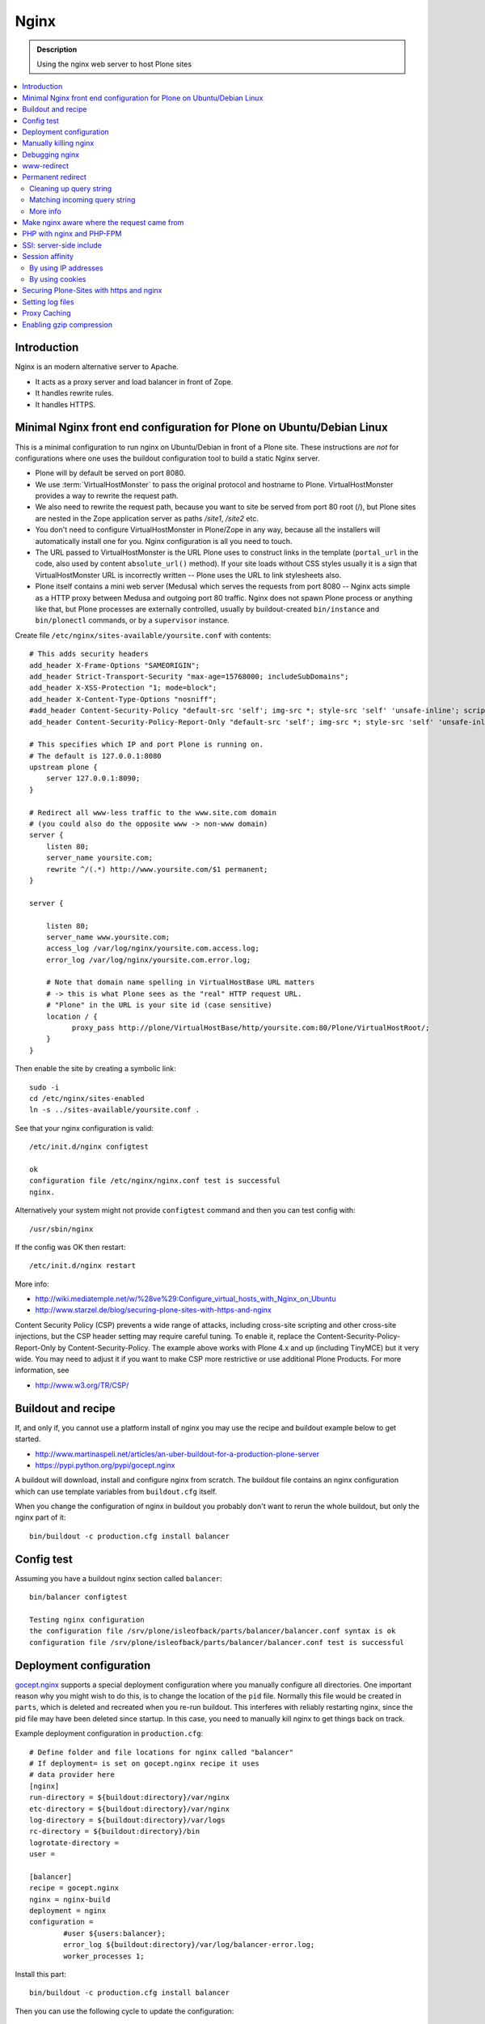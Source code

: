 =======
 Nginx
=======

.. admonition:: Description

    Using the nginx web server to host Plone sites

.. contents:: :local:

Introduction
============

Nginx is an modern alternative server to Apache.

* It acts as a proxy server and load balancer in front of Zope.
* It handles rewrite rules.
* It handles HTTPS.

Minimal Nginx front end configuration for Plone on Ubuntu/Debian Linux
=======================================================================

This is a minimal configuration to run nginx on Ubuntu/Debian in front of a Plone site.
These instructions are *not* for configurations where one uses the buildout configuration tool to build a static Nginx server.

* Plone will by default be served on port 8080.

* We use :term:`VirtualHostMonster` to pass the original protocol and hostname to Plone. VirtualHostMonster provides a way to rewrite the request path.

* We also need to rewrite the request path, because you want to site be served from port 80 root (/), but Plone sites are nested in the Zope application server as paths */site1*, */site2* etc.

* You don't need to configure VirtualHostMonster in Plone/Zope in any way, because all the installers will automatically install one for you. Nginx configuration is all you need to touch.

* The URL passed to VirtualHostMonster is the URL Plone uses to construct links in the template (``portal_url`` in the code, also used by content ``absolute_url()`` method). If your site loads without CSS styles usually it is a sign that VirtualHostMonster URL is incorrectly written -- Plone uses the URL to link stylesheets also.

* Plone itself contains a mini web server (Medusa) which serves the requests from port 8080 -- Nginx acts simple as a HTTP proxy between Medusa and outgoing port 80 traffic.  Nginx does not spawn Plone process or anything like that, but Plone processes are externally controlled, usually by buildout-created ``bin/instance`` and ``bin/plonectl`` commands, or by a ``supervisor`` instance.

Create file ``/etc/nginx/sites-available/yoursite.conf`` with contents::

    # This adds security headers
    add_header X-Frame-Options "SAMEORIGIN";
    add_header Strict-Transport-Security "max-age=15768000; includeSubDomains";
    add_header X-XSS-Protection "1; mode=block";
    add_header X-Content-Type-Options "nosniff";
    #add_header Content-Security-Policy "default-src 'self'; img-src *; style-src 'self' 'unsafe-inline'; script-src 'self' 'unsafe-inline' 'unsafe-eval'";
    add_header Content-Security-Policy-Report-Only "default-src 'self'; img-src *; style-src 'self' 'unsafe-inline'; script-src 'self' 'unsafe-inline' 'unsafe-eval'";

    # This specifies which IP and port Plone is running on.
    # The default is 127.0.0.1:8080
    upstream plone {
        server 127.0.0.1:8090;
    }

    # Redirect all www-less traffic to the www.site.com domain
    # (you could also do the opposite www -> non-www domain)
    server {
        listen 80;
        server_name yoursite.com;
        rewrite ^/(.*) http://www.yoursite.com/$1 permanent;
    }

    server {

        listen 80;
        server_name www.yoursite.com;
        access_log /var/log/nginx/yoursite.com.access.log;
        error_log /var/log/nginx/yoursite.com.error.log;

        # Note that domain name spelling in VirtualHostBase URL matters
        # -> this is what Plone sees as the "real" HTTP request URL.
        # "Plone" in the URL is your site id (case sensitive)
        location / {
              proxy_pass http://plone/VirtualHostBase/http/yoursite.com:80/Plone/VirtualHostRoot/;
        }
    }

Then enable the site by creating a symbolic link::

    sudo -i
    cd /etc/nginx/sites-enabled
    ln -s ../sites-available/yoursite.conf .

See that your nginx configuration is valid::

    /etc/init.d/nginx configtest

    ok
    configuration file /etc/nginx/nginx.conf test is successful
    nginx.

Alternatively your system might not provide ``configtest`` command and then
you can test config with::

    /usr/sbin/nginx

If the config was OK then restart::

    /etc/init.d/nginx restart

More info:

* http://wiki.mediatemple.net/w/%28ve%29:Configure_virtual_hosts_with_Nginx_on_Ubuntu

* http://www.starzel.de/blog/securing-plone-sites-with-https-and-nginx

Content Security Policy (CSP) prevents a wide range of attacks, including cross-site scripting and other cross-site injections, but
the CSP header setting may require careful tuning.
To enable it, replace the Content-Security-Policy-Report-Only by Content-Security-Policy.
The example above works with Plone 4.x and up (including TinyMCE) but it very wide. You may need to adjust it if you want to make CSP more restrictive or use additional Plone Products. For more information, see

*  http://www.w3.org/TR/CSP/

Buildout and recipe
====================

If, and only if, you cannot use a platform install of nginx you may use the recipe and buildout example below to get started.

* http://www.martinaspeli.net/articles/an-uber-buildout-for-a-production-plone-server

* https://pypi.python.org/pypi/gocept.nginx

A buildout will download, install and configure nginx from scratch.
The buildout file contains an nginx configuration which can use template variables from ``buildout.cfg`` itself.

When you change the configuration of nginx in buildout you probably don't want to rerun the whole buildout, but only the nginx part of it::

    bin/buildout -c production.cfg install balancer

Config test
============

Assuming you have a buildout nginx section called ``balancer``::

    bin/balancer configtest

    Testing nginx configuration
    the configuration file /srv/plone/isleofback/parts/balancer/balancer.conf syntax is ok
    configuration file /srv/plone/isleofback/parts/balancer/balancer.conf test is successful

Deployment configuration
=========================

`gocept.nginx <https://pypi.python.org/pypi/gocept.nginx/>`_ supports a special deployment configuration where you manually configure all directories.
One important reason why you might wish to do this, is to change the location of the ``pid`` file.
Normally this file would be created in ``parts``, which is deleted and recreated when you re-run buildout.
This interferes with reliably restarting nginx, since the pid file may have been deleted since startup. In this case, you need to manually kill nginx to get things back on track.

Example deployment configuration in ``production.cfg``::

    # Define folder and file locations for nginx called "balancer"
    # If deployment= is set on gocept.nginx recipe it uses
    # data provider here
    [nginx]
    run-directory = ${buildout:directory}/var/nginx
    etc-directory = ${buildout:directory}/var/nginx
    log-directory = ${buildout:directory}/var/logs
    rc-directory = ${buildout:directory}/bin
    logrotate-directory =
    user =

    [balancer]
    recipe = gocept.nginx
    nginx = nginx-build
    deployment = nginx
    configuration =
            #user ${users:balancer};
            error_log ${buildout:directory}/var/log/balancer-error.log;
            worker_processes 1;

Install this part::

    bin/buildout -c production.cfg install balancer

Then you can use the following cycle to update the configuration::

    bin/balancer-nginx-balancer start
    # Update config in buildout
    nano production.cfg
    # This is non-destructive, because now our PID file is in var/nginx
    bin/buildout -c production.cfg install balancer
    # Looks like reload is not enough
    bin/nginx-balancer stop ; bin/nginx-balancer start


Manually killing nginx
=======================

You have lost ``PID`` file, or the recorded ``PID`` does not match the real ``PID`` any longer.  Use buildout's starter script as a search key:

.. code-block:: console

    (hardy_i386)isleofback@isleofback:~$ bin/balancer reload
    Reloading nginx
    cat: /srv/plone/isleofback/parts/balancer/balancer.pid: No such file or directory

    (hardy_i386)isleofback@isleofback:~$ ps -Af|grep -i balancer
    1001     14012     1  0 15:26 ?        00:00:00 nginx: master process /srv/plone/isleofback/parts/nginx-build/sbin/nginx -c /srv/plone/isleofback/parts/balancer/balancer.conf
    1001     16488 16458  0 16:34 pts/2    00:00:00 grep -i balancer
    (hardy_i386)isleofback@isleofback:~$ kill 14012

    # balancer is no longer running
    (hardy_i386)isleofback@isleofback:~$ ps -Af|grep -i balancer
    1001     16496 16458  0 16:34 pts/2    00:00:00 grep -i balancer

    (hardy_i386)isleofback@isleofback:~$ bin/balancer start
    Starting nginx

    # Now it is running again
    (hardy_i386)isleofback@isleofback:~$ ps -Af|grep -i balancer
    1001     16501     1  0 16:34 ?        00:00:00 nginx: master process /srv/plone/isleofback/parts/nginx-build/sbin/nginx -c /srv/plone/isleofback/parts/balancer/balancer.conf
    1001     16504 16458  0 16:34 pts/2    00:00:00 grep -i balancer

Debugging nginx
===============

Set nginx logging to debug mode::

    error_log ${buildout:directory}/var/log/balancer-error.log debug;

www-redirect
============

Below is an example how to do a basic *yourdomain.com -> www.yourdomain.com* redirect.

Put the following in your ``gocept.nginx`` configuration::

    http {
        ....
        server {
                listen ${hosts:balancer}:${ports:balancer};
                server_name ${hosts:main-alias};
                access_log off;
                rewrite ^(.*)$  $scheme://${hosts:main}$1 redirect;
        }

Hosts are configured in a separate buildout section::

        [hosts]
        # Hostnames for servers
        main = www.yoursite.com
        main-alias = yoursite.com

More info

* https://stackoverflow.com/questions/7947030/nginx-no-www-to-www-and-www-to-no-www

Permanent redirect
===================

Below is an example redirect rule::

    # Redirect old Google front page links.
    # Redirect event to new Plone based systems.

    location /tapahtumat.php {
            rewrite ^ http://${hosts:main}/tapahtumat permanent;
    }

.. note::

    Nginx location match evaluation rules are not always top-down.
    You can add more specific matches after location /.

Cleaning up query string
--------------------------

By default, nginx includes all trailing ``HTTP GET`` query parameters in the redirect.
You can disable this behavior by adding a trailing ?::

    location /tapahtumat.php {
            rewrite ^ http://${hosts:main}/no_ugly_query_string? permanent;
    }

Matching incoming query string
------------------------------

The ``location`` directive does not support query strings.  Use the ``if`` directive from the HTTP rewrite module.

Example::

    location /index.php {
            # index.php?id=5
            if ($args ~ id=5) {
                    rewrite ^ http://${hosts:main}/sisalto/lomapalvelut/ruokailu? permanent;
            }
    }


More info
----------

nginx location matching rules

* http://wiki.nginx.org/NginxHttpCoreModule#location

nginx redirect module docs

* http://wiki.nginx.org/NginxHttpRewriteModule

More info on nginx redirects

* http://scott.yang.id.au/2007/04/do-you-need-permalink-redirect/





Make nginx aware where the request came from
=============================================

If you set up nginx to run in front of Zope, and set up a virtual host with it like this::

    server {
            server_name demo.webandmobile.mfabrik.com;
            location / {
                    rewrite ^/(.*)$ /VirtualHostBase/http/demo.webandmobile.mfabrik.com:80/Plone/VirtualHostRoot/$1 break;
                    proxy_pass http://127.0.0.1:8080/;
            }
    }

Zope will always get the request from ``127.0.0.1:8080`` and not from the actual host, due to the redirection.
To solve this problem correct your configuration to be like this::

    server {
            server_name demo.webandmobile.mfabrik.com;
            location / {
                    rewrite ^/(.*)$ /VirtualHostBase/http/demo.webandmobile.mfabrik.com:80/Plone/VirtualHostRoot/$1 break;
                    proxy_pass http://127.0.0.1:8080/;
                    proxy_set_header        Host            $host;
                    proxy_set_header        X-Real-IP       $remote_addr;
                    proxy_set_header        X-Forwarded-For $proxy_add_x_forwarded_for;
            }
    }


PHP with nginx and PHP-FPM
===========================

If you are coming from Apache world, you may be used to the scenario where Apache handles all php-related stuff.
With nginx, it's a bit different: nginx does not automatically spawn FCGI processes, so you must start them separately.
In fact, FCGI is a lot like proxying, which means that PHP-FPM will run as a separate server and all we need to do is to forward the request to it.

A detailed tutorial on how to set it all up, configure and run it can be found here:

* http://alasdoo.com/2010/12/xdv-plone-and-phpbb-under-one-nginx-roof/


SSI: server-side include
==========================

In order to include external content in a page (XDV), we must set up nginx to make these includes for us.
For including external content we will use the SSI (server-side include) method, which means that on each request nginx will get the needed external content, put it in place and only then return the response.
Here is a configuration that sets up the filtering and turns on SSI for a specific location::

    server {
            listen 80;
            server_name localhost;

            # Decide if we need to filter
            if ($args ~ "^(.*);filter_xpath=(.*)$") {
                set $newargs $1;
                set $filter_xpath $2;
                # rewrite args to avoid looping
                rewrite    ^(.*)$    /_include$1?$newargs?;
            }

            location @include500 { return 500; }
            location @include404 { return 404; }

            location ^~ /_include {
                # Restrict to subrequests
                internal;
                error_page 404 = @include404;

                # Cache in Varnish for 1h
                expires 1h;

                # Proxy
                rewrite    ^/_include(.*)$    $1    break;
                proxy_pass http://127.0.0.1:80;

                # Our safety belt.
                proxy_set_header X-Loop 1$http_X_Loop; # unary count
                proxy_set_header Accept-Encoding "";
                error_page 500 = @include500;
                if ($http_X_Loop ~ "11111") {
                    return 500;
                }

                # Filter by xpath
                xslt_stylesheet /home/ubuntu/plone/eggs/xdv-0.4b2-py2.6.egg/xdv/filter.xsl
                xpath=$filter_xpath
                ;
                xslt_html_parser on;
                xslt_types text/html;
            }


            location /forum {
                xslt_stylesheet /home/ubuntu/plone/theme/theme.xsl
                path='$uri'
                ;
                xslt_html_parser on;
                xslt_types text/html;
                # Switch on ssi here to enable external includes.
                ssi on;

                root   /home/ubuntu/phpBB3;
                index  index.php;
                try_files $uri $uri/ /index.php?q=$uri&$args;
            }
    }


Session affinity
=================

If you intend to use nginx for session balancing between ZEO processes, you need to be aware of session affinity.
By default, ZEO processes don't share session data.
If you have site functionality which stores user-specific data on the server, let's say an ecommerce site shopping cart, you must always redirect users to the same ZEO client process or they will have 1/number of processes chance to see the orignal data.

Make sure that your :doc:`Zope session cookie </develop/plone/sessions/cookies>` are not cleared by any front-end server (nginx, Varnish).

By using IP addresses
-------------------------

This is the most reliable way. nginx will balance each incoming request to a front end client by the request's source IP address.

This method is reliable as long as nginx can correctly extract IP address from the configuration.

* http://wiki.nginx.org/NginxHttpUpstreamModule#ip_hash

By using cookies
------------------

These instructions assume you are installing nginx via buildout.

* `Nginx sticky sessions module <http://nginx-sticky-module.googlecode.com/files/nginx-sticky-module-1.0-rc2.tar.gz>`_

Manually extract ``nginx-sticky-module`` under ``src``:

.. code-block:: console

    cd src
    wget https://code.google.com/p/nginx-sticky-module/downloads/list

Then add it to the ``nginx-build`` part in buildout:

.. code-block:: ini

    [nginx-build]
    recipe = zc.recipe.cmmi
    url = http://sysoev.ru/nginx/nginx-0.7.65.tar.gz
    extra_options = --add-module=${buildout:directory}/src/nginx-sticky-module-1.0-rc2

Now test reinstalling nginx in buildout:

.. code-block:: console

    mv parts/nginx-build/ parts/nginx-build-old # Make sure full rebuild is done
    bin/buildout install nginx-build

See that it compiles without errors. Here is the line of compiling sticky:

.. code-block:: console

    gcc -c -O -pipe  -O -W -Wall -Wpointer-arith -Wno-unused-parameter \
        -Wunused-function -Wunused-variable -Wunused-value -Werror -g  \
        -I src/core -I src/event -I src/event/modules -I src/os/unix   \
        -I objs -I src/http -I src/http/modules -I src/mail \
        -o objs/addon/nginx-sticky-module-1.0-rc2/ngx_http_sticky_module.o

Now add ``sticky`` to the load-balancer section of nginx config:

.. code-block:: ini

        [balancer]
        recipe = gocept.nginx
        nginx = nginx-build
        ...
        http {
            client_max_body_size 64M;
            upstream zope {
                sticky;
                server ${hosts:client1}:${ports:client1} max_fails=3 fail_timeout=30s;
                server ${hosts:client2}:${ports:client2} max_fails=3 fail_timeout=30s;
                server ${hosts:client3}:${ports:client3} max_fails=3 fail_timeout=30s;
            }

Reinstall nginx balancer configs and start-up scripts:

.. code-block:: console

    bin/buildout install balancer

Make sure that the generated configuration is ok:

.. code-block:: console

    bin/nginx-balancer configtest

Restart nginx:

.. code-block:: console

    bin/nginx-balancer stop ;bin/nginx-balancer start

Check that some (non-anonymous) page has the ``route`` cookie set:

.. code-block:: console

    Huiske-iMac:tmp moo$ wget -S http://yoursite.com/sisalto/saariselka-infoa
    --2011-03-21 21:31:40--  http://yoursite.com/sisalto/saariselka-infoa
    Resolving yoursite.com (yoursite.com)... 12.12.12.12
    Connecting to yoursite.com (yoursite.com)|12.12.12.12|:80... connected.
    HTTP request sent, awaiting response...
      HTTP/1.1 200 OK
      Server: nginx/0.7.65
      Content-Type: text/html;charset=utf-8
      Set-Cookie: route=7136de9c531fcda112f24c3f32c3f52f
      Content-Language: fi
      Expires: Sat, 1 Jan 2000 00:00:00 GMT
      Set-Cookie: I18N_LANGUAGE="fi"; Path=/
      Content-Length: 41471
      Date: Mon, 21 Mar 2011 19:31:40 GMT
      X-Varnish: 1979481774
      Age: 0
      Via: 1.1 varnish
      Connection: keep-alive


Now test it by doing session-related activity and see that your shopping cart is not "lost".

More info

* http://code.google.com/p/nginx-sticky-module/source/browse/trunk/README


* http://nathanvangheem.com/news/nginx-with-built-in-load-balancing-and-caching


Securing Plone-Sites with https and nginx
=========================================

For instructions how to use SSL for all authenticated traffic see this blog-post:

* http://www.starzel.de/blog/securing-plone-sites-with-https-and-nginx

Setting log files
=============================

nginx.conf example::

    worker_processes 2;
    error_log /srv/site/Plone/zinstance/var/log/nginx-error.log warn;

    events {
        worker_connections  256;
    }

    http {
        client_max_body_size 10M;

        access_log /srv/site/Plone/zinstance/var/log/nginx-access.log;

Proxy Caching
=============

Nginx can do rudimentary proxy caching.
It may be good enough for your needs.
Turn on proxy caching by adding to your nginx.conf or a separate conf.d/proxy_cache.conf::

    ##
    # common caching setup; use "proxy_cache off;" to override
    ##
    proxy_cache_path  /var/www/cache  levels=1:2 keys_zone=thecache:100m max_size=4000m inactive=1440m;
    proxy_temp_path /tmp;
    proxy_redirect                  off;
    proxy_cache                     thecache;
    proxy_set_header                Host $host;
    proxy_set_header                X-Real-IP $remote_addr;
    proxy_set_header                X-Forwarded-For $proxy_add_x_forwarded_for;
    client_max_body_size            0;
    client_body_buffer_size         128k;
    proxy_send_timeout              120;
    proxy_buffer_size               4k;
    proxy_buffers                   4 32k;
    proxy_busy_buffers_size         64k;
    proxy_temp_file_write_size      64k;
    proxy_connect_timeout           75;
    proxy_read_timeout              205;
    proxy_cache_bypass              $cookie___ac;
    proxy_http_version              1.1;
    add_header X-Cache-Status $upstream_cache_status;

Create a /var/www/cache directory owned by your nginx user (usually www-data).

Limitations:

* Nginx does not support the vary header.
  That's why we use proxy_cache_bypass to turn off the cache for all authenticated users.

* Nginx does not support the s-maxage cache-control directive. Only max-age.
  This means that moderate caching will do nothing. However, strong caching works and will cause all your static resources and registry items to be cached.
  Don't underestimate how valuable that is.

Enabling gzip compression
=========================

Enabling gzip compression in Nginx will make your web sites respond much more quickly for your web site users and will reduce the amount of bandwidth used by your web sites.

Instructions for enabling gzip in Nginx: 

* https://varvy.com/pagespeed/enable-compression.html
* https://www.nginx.com/resources/admin-guide/compression-and-decompression/
